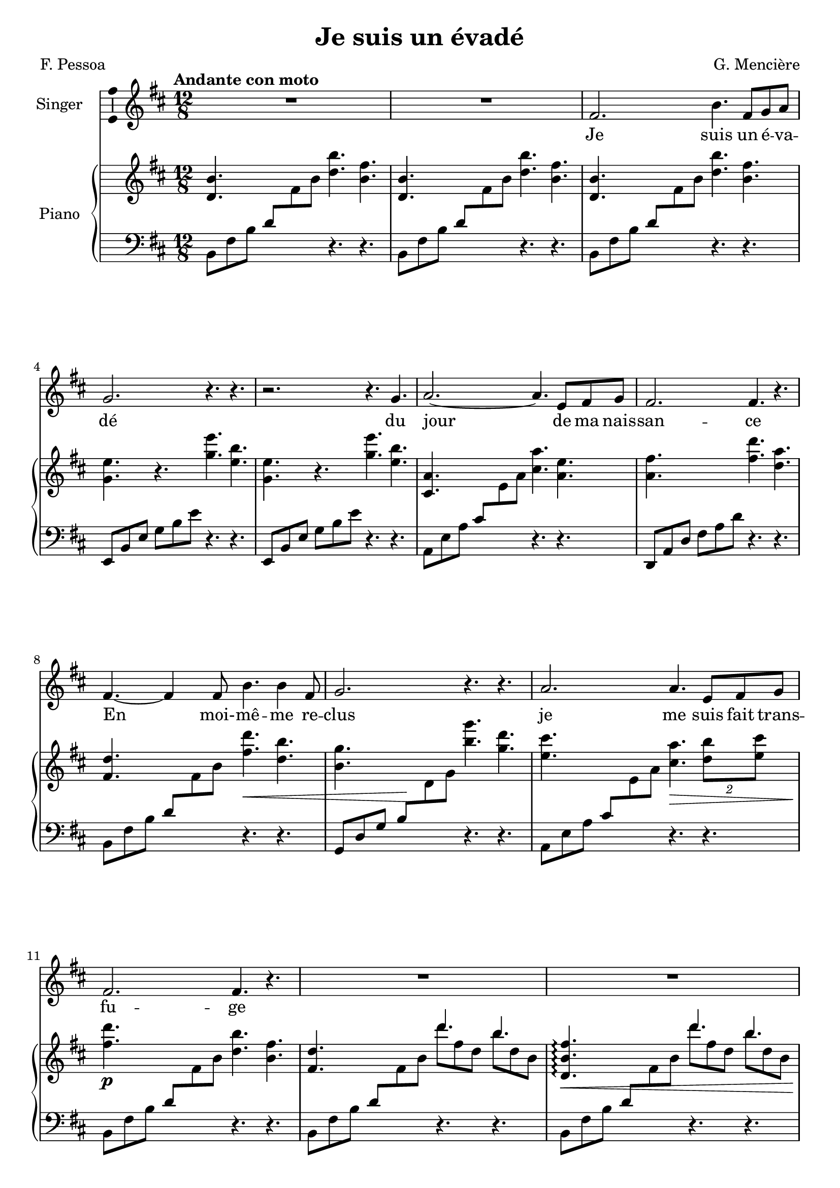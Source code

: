 \version "2.24.3"

\header {
  %dedication = "To and for : Patricia Gonzalez"
  title = "Je suis un évadé"
  composer = "G. Mencière"
  poet = "F. Pessoa"
}

global = {
  \key b \minor
  \tempo "Andante con moto"
  \time 12/8
}

leftHandPatternMajorSwitch = \relative c {
  a8 e' a cis \change Staff = "up" e a \change Staff = "down" r4. r
}
leftHandPatternMajor = \relative c {
  a8 e' a cis e a r4. r
}
leftHandPatternMinorSwitch = \relative c {
  b8 fis' b d8 \change Staff = "up" fis b \change Staff = "down" r4. r
}
leftHandPatternMinor = \relative c {
  b8 fis' b d8 fis b r4. r
}

rightHand = \relative c' {
  \global
  \mergeDifferentlyDottedOn
  \repeat unfold 3 {<d b'>4. s <d' b'> <b fis'>}
  \repeat unfold 2 {<g e'>4. r <g' e'> <e b'>}
  <cis, a'>4. s <cis' a'> <a e'>
  <a fis'>4. s <fis' d'> <d a'>
  <fis, d'>4. s <fis' d'>\< <d b'>
  <b g'>4. s\! <b' g'> <g d'>
  <e cis'>4. s <cis a'>\> \tuplet 2/3 {<d b'>8 <e cis'>}
  <fis d'>4.\!\p s <d b'> <b fis'>
  <fis d'>4. s <<{d''4. b}\\{d8 fis, d b' d, b}>>
  <d, b' fis'>4.\arpeggio\< s <<{d''4. b}\\{d8 fis, d b' d, b}>>
  <e, b' g'>4.\arpeggio\! s <<{e''4. b}\\{e8 g, e b' g b,}>>
  <<{ais'4.\< ais b cis d\!}\\{ais8 cis, ais ais' cis, ais b' fis b, cis' e, cis d' fis, d}>>
  \stemUp fis8 d fis, \stemNeutral <d' b'>4. <b fis'>
  <d, b'>4.\mf s <<{d''4. fis,}\\{d'8 fis, d fis d fis,}>>
  <g e'>4. s <<{e''4. b}\\{e8 g, e b' g b,}>>
  <cis a'>4. s <<{e'4. g,}\\{e'8 g, e g e g,}>>
  <a fis'>4. s <<{d'4. fis,}\\{d'8 fis, d fis d fis,}>>
  <fis d'>4._\markup {\italic "cresc."} s <<{d''4. fis,}\\{d'8 fis, d fis d fis,}>>
  <g e'>4. s <<{e''4. g,}\\{e'8 g, e g e g,}>>
  <ais fis'>4.\f s <<{cis'4. ais}\\{cis8 e, cis ais' e ais,}>>
  <d b'>4. s <<{b'4. fis}\\{b8 fis d fis d fis,}>>
  <fis d'>8 d fis \stemUp b d fis \stemNeutral <<{d'4. b}\\{d8 fis, d b' d, b}>>
  <b g'>8 g b e g b <<{e4. b}\\{e8 g, e b' g b,}>>
  <<{cis'4.( cis b ais b b,)}\\{cis'8 ais cis, cis' ais cis, b' fis b, ais' e cis b' fis d s4.}>>
  <d b'>2.
  <d, fis b>2.\arpeggio <fis d'>4. <d b'>
  <e g c>2.\arpeggio <g e'>4. <e c'>
  <cis! fis ais>2.\arpeggio <fis cis'>4. <cis ais'>
  <d fis b>4. s b'2.
  <d, fis a>4. s a'2.
  <cis, g' cis>4. s cis'2.
  <fis, d'>2. <fis d'>4. d'8 cis b
  <fis d'>4._\markup {\italic "con moto"} d8 fis b <g e'>4. g8 b e
  <a, fis'>4. cis,8 fis a <d, b'>4. d8 fis b
  <d, b'>4. d8 fis b <g e'>4. g8 b e
  <ais, fis'>4. cis,8 fis ais <d, b'>4. d8 fis b
  <<{e4. g b d cis ais <d, b'>2.}\\{e8 g, e g' e g, b' d, b d' fis, d cis' e, cis ais' cis, ais s2.}>>
  d8 d, fis \stemUp b d fis \stemNeutral <<{b4. fis}\\{b8 d, b fis' d fis,}>>
  <b g'>8 g b e g b <<{e4. g,}\\{e'8 g, e g e g,}>>
  <cis a'>8 cis, e \stemUp a cis e \stemNeutral <<{a4. e}\\{a8 cis, a e' cis e,}>>
  <a fis'>8 fis a d fis a <<{d4. cis}\\{d8 fis, d cis' fis, d}>>
  <d b'>8 d, fis \stemUp b d fis \stemNeutral <<{fis'4. cis}\\{fis8 d fis, cis' fis, d}>>
  <fis d'>8 d, fis b d fis <<{d'4. b}\\{d8 fis, d b' fis d}>>
  <fis a>8 fis, a d fis a <<{d4. a}\\{d8 fis, d a' fis d}>>
  <cis ais'>8 cis, fis ais cis fis <e cis'>4._\markup {\italic "Ral."} <cis ais'>
  <d b'>4. s <fis d'> <d b'>
  <b fis'>4. s <d b'> <b fis'>
  <fis d'>4. s <fis' d'> <d b'>
  <b g'>4. r <b g'> <g e'>
  <ais fis'>4. r <ais cis> <fis ais>
  <d b'>4. s <fis' d'>4. <d b'>
  <cis a'>2._\markup{\italic "morendo"} <cis a'>4. <a e'>
  <b g'>2. <b g'>4. <g e'>
  <fis d'>2. r4. <fis d'>
  <ais cis>2. r4. ais
  <d, b'>1.\fermata
}

leftHand = \relative c {
  \global
  \clef bass
  \repeat unfold 3 {\leftHandPatternMinorSwitch}
  \repeat unfold 2 {\transpose c f, {\leftHandPatternMinor}}
  \leftHandPatternMajorSwitch
  \transpose c f, {\leftHandPatternMajor}
  \leftHandPatternMinorSwitch
  \transpose c bes, {\leftHandPatternMajorSwitch}
  \leftHandPatternMajorSwitch
  \leftHandPatternMinorSwitch
  \leftHandPatternMinorSwitch
  \leftHandPatternMinorSwitch
  \transpose c f, {\leftHandPatternMinor}
  \transpose c a, {\leftHandPatternMajor}
  \leftHandPatternMinorSwitch
  \leftHandPatternMinorSwitch
  \transpose c f, {\leftHandPatternMinor}
  \leftHandPatternMajorSwitch
  \transpose c f, {\leftHandPatternMajor}
  \leftHandPatternMinorSwitch
  \transpose c f, {\leftHandPatternMinor}
  \transpose c a, {\leftHandPatternMajor}
  \leftHandPatternMinorSwitch
  \leftHandPatternMinorSwitch
  \transpose c f, {\leftHandPatternMinor}
  \transpose c a, {\leftHandPatternMajor}
  \leftHandPatternMinorSwitch
  <b fis' b>1.\arpeggio
  <c g' c>\arpeggio
  <fis, cis'! fis>\arpeggio
  g8 d' g b \change Staff = "up" d fis \change Staff = "down" r4. r
  a,,8 d fis a \change Staff = "up" d fis \change Staff = "down" r4. r
  \leftHandPatternMajorSwitch
  \transpose c f, {\leftHandPatternMajorSwitch}
  \repeat unfold 2 {b,,8 fis' b s4. e,,8 b' e s4. fis,8 cis' fis s4. b,8 fis' b s4.}
  e,,8 b' e g b e b,8 fis' b d fis b
  fis,,8 cis' fis ais cis fis b,,8 fis' b d \change Staff = "up" fis b \change Staff = "down"
  \leftHandPatternMinorSwitch
  \transpose c f, {\leftHandPatternMinor}
  \leftHandPatternMajorSwitch
  \transpose c f, {\leftHandPatternMajor}
  \leftHandPatternMinorSwitch
  \transpose c bes, {\leftHandPatternMajor}
  \transpose c f, {\leftHandPatternMajor}
  \transpose c a, {\leftHandPatternMajor}
  \leftHandPatternMinorSwitch
  \leftHandPatternMinorSwitch
  \leftHandPatternMinorSwitch
  \transpose c f, {\leftHandPatternMinor}
  \transpose c a, {\leftHandPatternMajor}
  \leftHandPatternMinorSwitch
  a,,4 e'8 a4 cis8 e4. r
  e,,4 b'8 e4 g8 b4. r
  fis,4 d'8 fis4 b8 d4. r
  fis,,4. fis' cis' r
  <b,, b'>1.\fermata
}

voix = \relative c'' {
  \global
  R1.*2
  fis,2. b4. fis8 g a
  g2. r4. r
  r2. r4. g
  a2.~ a4. e8 fis g
  fis2. fis4. r
  fis4.~ fis4 fis8 b4. b4 fis8
  g2. r4. r
  a2. a4. e8 fis g 
  fis2. fis4. r
  R1.*5
  b4.~^\mf b4 b8 d4. \tuplet 2/3 {fis,8 fis}
  g2. g4. r
  a2. cis4. e,8 fis g
  fis2. r4. r
  fis2. d'4. fis,8 g a
  g2. r4. r
  ais4.~ ais4 ais8 cis4. cis8 d e
  d1.^\>
  R1.\!
  R1.*2
  r2. r4. r8 r fis,
  d'4.~ d4 cis8 d4. \tuplet 2/3 {d8 fis,8}
  g2. g4. g
  fis4.~ fis4 ais8 cis4.~ cis4 ais8
  b2. b4. b8 a g
  a2.~ a4. a8 b cis
  e2. e4. d
  d2. r4. r
  d4. fis, g b
  cis4. e, fis b
  d4. fis, g g
  cis4. cis d2.
  R1.*2
  fis,4. b d4 cis8 b4 d8
  e2.~ e4. r
  a,4. b cis cis8 d e
  fis1.
  R1.*6
  fis,4.~^\markup {\bold "Lento"} fis4 fis8 d'4. fis,8 g a
  g2. g4. r
  ais4.~ ais4 b8 cis4. fis,8 d' cis
  b1.~
  b2. r4. r
  R1.*4
  \bar "|."
}

paroles = \lyricmode {
  Je suis un é -- va -- dé du jour de ma nais -- san -- ce
  En moi- -- mê -- me re -- clus je me suis fait trans -- fu -- ge
  Puis -- qu'il faut qu'on se las -- se d'être en un mê -- me lieu
  Pour -- quoi ne se las -- ser d'être à soi tou -- jours é -- gal?
  De moi mon âme est en quê -- te mais je bats la cam -- pa -- gne
  Fas -- se le ciel qu'elle ne me trou -- ve ja -- mais
  N'ê -- tre qu'un est u -- ne geô -- le ê -- tre moi c'est n'ê -- tre point
  Dans la fui -- te je vi -- vrai Pour -- tant bel et bien je vis
  N'ê -- tre qu'un est u -- ne geô -- le ê -- tre moi c'est n'ê -- tre point
}

\score {
  <<
    \new Staff \with { instrumentName = "Singer" }
    <<
      \new Voice = "voice" \with {\consists "Ambitus_engraver"} {\voix}
      \new Lyrics \lyricsto "voice" \paroles
    >>
    \new PianoStaff \with { instrumentName = "Piano" }
    <<
      \new Staff = "up" \rightHand
      \new Staff = "down" \leftHand
    >>
  >>
}